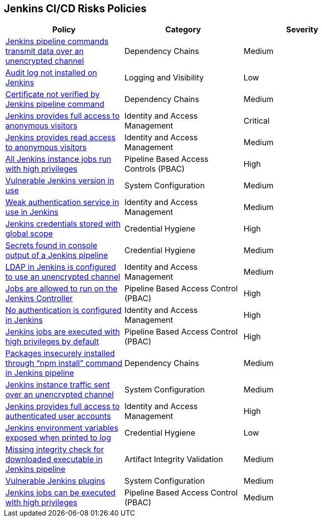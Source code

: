 == Jenkins CI/CD Risks Policies

[width=85%]
[cols="1,1,1"]
|===
|Policy|Category|Severity

|xref:jenkins-traffic-transmit-unencrypted.adoc[Jenkins pipeline commands transmit data over an unencrypted channel]  
|Dependency Chains  
|Medium 

|xref:jenkins-auditlog-notonstalled.adoc[Audit log not installed on Jenkins]  
|Logging and Visibility  
|Low 

|xref:jenkins-cert-unverified.adoc[Certificate not verified by Jenkins pipeline command]  
|Dependency Chains  
|Medium 

|xref:jenkins-fullaccess-anon-visitors.adoc[Jenkins provides full access to anonymous visitors]  
|Identity and Access Management  
|Critical 

|xref:jenkins-readaccess-anon-visitors.adoc[Jenkins provides read access to anonymous visitors]  
|Identity and Access Management  
|Medium 

|xref:jenkins-job-run-high-privileges.adoc[All Jenkins instance jobs run with high privileges]  
|Pipeline Based Access Controls (PBAC)  
|High 

|xref:jenkins-vuln-version.adoc[Vulnerable Jenkins version in use]  
|System Configuration  
|Medium 

|xref:jenkins-weak-auth-service.adoc[Weak authentication service in use in Jenkins]  
|Identity and Access Management  
|Medium 

|xref:jenkins-credentials-stored-global-scope.adoc[Jenkins credentials stored with global scope]  
|Credential Hygiene  
|High 

|xref:jenkins-secrets-console-output.adoc[Secrets found in console output of a Jenkins pipeline]  
|Credential Hygiene   
|Medium 

|xref:jenkins-ldap-use-unencrypted-channel.adoc[LDAP in Jenkins is configured to use an unencrypted channel]  
|Identity and Access Management   
|Medium 

|xref:jenkins-jobs-run-controller.adoc[Jobs are allowed to run on the Jenkins Controller]  
|Pipeline Based Access Control (PBAC)  
|High 

|xref:jenkins-no-auth.adoc[No authentication is configured in Jenkins]  
|Identity and Access Management  
|High 

|xref:jenkins-jobs-exe-highpriv.adoc[Jenkins jobs are executed with high privileges by default]  
|Pipeline Based Access Control (PBAC)  
|High 

|xref:jenkins-npm-install-insecure.adoc[Packages insecurely installed through “npm install” command in Jenkins pipeline]  
|Dependency Chains  
|Medium 

|xref:jenkins-traffic-transmit-unencrypted.adoc[Jenkins instance traffic sent over an unencrypted channel]  
|System Configuration  
|Medium 

|xref:jenkins-full-access-auth-useracc.adoc[Jenkins provides full access to authenticated user accounts]  
|Identity and Access Management  
|High 

|xref:jenkins-var-exposed-printlog.adoc[Jenkins environment variables exposed when printed to log]  
|Credential Hygiene  
|Low 

|xref:jenkins-miss-integrity-check-download-exe.adoc[Missing integrity check for downloaded executable in Jenkins pipeline]  
|Artifact Integrity Validation  
|Medium 

|xref:jenkins-vuln-plugins.adoc[Vulnerable Jenkins plugins]  
|System Configuration  
|Medium 

|xref:jenkins-jobs-exe-highpriv.adoc[Jenkins jobs can be executed with high privileges]  
|Pipeline Based Access Control (PBAC)  
|Medium 

|===

